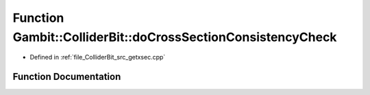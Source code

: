 .. _exhale_function_getxsec_8cpp_1ad018861cfbdd85115f8d16dba9106dfc:

Function Gambit::ColliderBit::doCrossSectionConsistencyCheck
============================================================

- Defined in :ref:`file_ColliderBit_src_getxsec.cpp`


Function Documentation
----------------------


.. doxygenfunction:: Gambit::ColliderBit::doCrossSectionConsistencyCheck(bool&)
   :project: GAMBIT